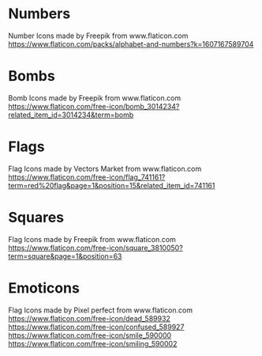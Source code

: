 * Numbers
Number Icons made by Freepik from www.flaticon.com
https://www.flaticon.com/packs/alphabet-and-numbers?k=1607167589704
* Bombs
Bomb Icons made by Freepik from www.flaticon.com
https://www.flaticon.com/free-icon/bomb_3014234?related_item_id=3014234&term=bomb
* Flags
Flag Icons made by Vectors Market from www.flaticon.com
https://www.flaticon.com/free-icon/flag_741161?term=red%20flag&page=1&position=15&related_item_id=741161
* Squares
Flag Icons made by Freepik from www.flaticon.com
https://www.flaticon.com/free-icon/square_3810050?term=square&page=1&position=63
* Emoticons
Flag Icons made by Pixel perfect from www.flaticon.com
 https://www.flaticon.com/free-icon/dead_589932
https://www.flaticon.com/free-icon/confused_589927
https://www.flaticon.com/free-icon/smile_590000
https://www.flaticon.com/free-icon/smiling_590002
